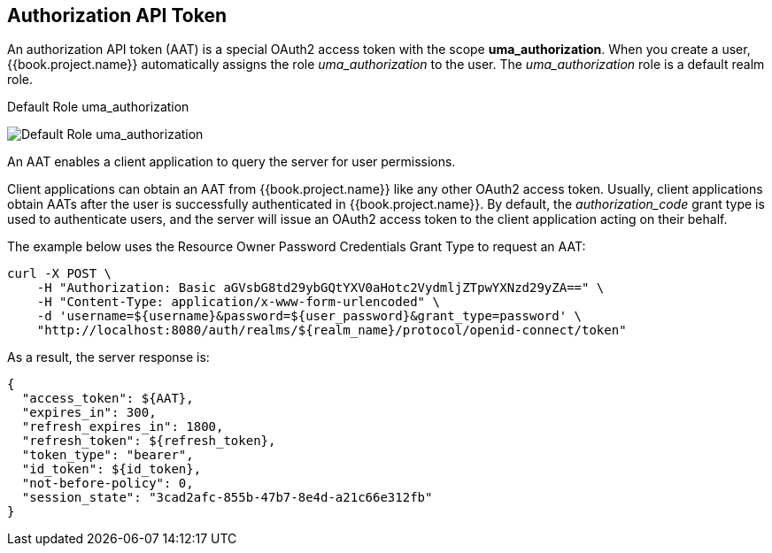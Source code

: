 [[_service_authorization_aat]]
== Authorization API Token

An authorization API token (AAT) is a special OAuth2 access token with the scope *uma_authorization*. When you create a user, {{book.project.name}} automatically
assigns the role _uma_authorization_ to the user. The _uma_authorization_ role is a default realm role.

.Default Role uma_authorization
image:../../../images/service/rs-uma-authorization-role.png[alt="Default Role uma_authorization "]

An AAT enables a client application to query the server for user permissions.

Client applications can obtain an AAT from {{book.project.name}} like any other OAuth2 access token. Usually, client applications obtain AATs after the user is successfully
authenticated in {{book.project.name}}. By default, the _authorization_code_ grant type is used to authenticate users, and the server will issue an OAuth2 access token to the client application acting on their behalf.

The example below uses the Resource Owner Password Credentials Grant Type to request an AAT:

```bash
curl -X POST \
    -H "Authorization: Basic aGVsbG8td29ybGQtYXV0aHotc2VydmljZTpwYXNzd29yZA==" \
    -H "Content-Type: application/x-www-form-urlencoded" \
    -d 'username=${username}&password=${user_password}&grant_type=password' \
    "http://localhost:8080/auth/realms/${realm_name}/protocol/openid-connect/token"
```

As a result, the server response is:

```json
{
  "access_token": ${AAT},
  "expires_in": 300,
  "refresh_expires_in": 1800,
  "refresh_token": ${refresh_token},
  "token_type": "bearer",
  "id_token": ${id_token},
  "not-before-policy": 0,
  "session_state": "3cad2afc-855b-47b7-8e4d-a21c66e312fb"
}
```